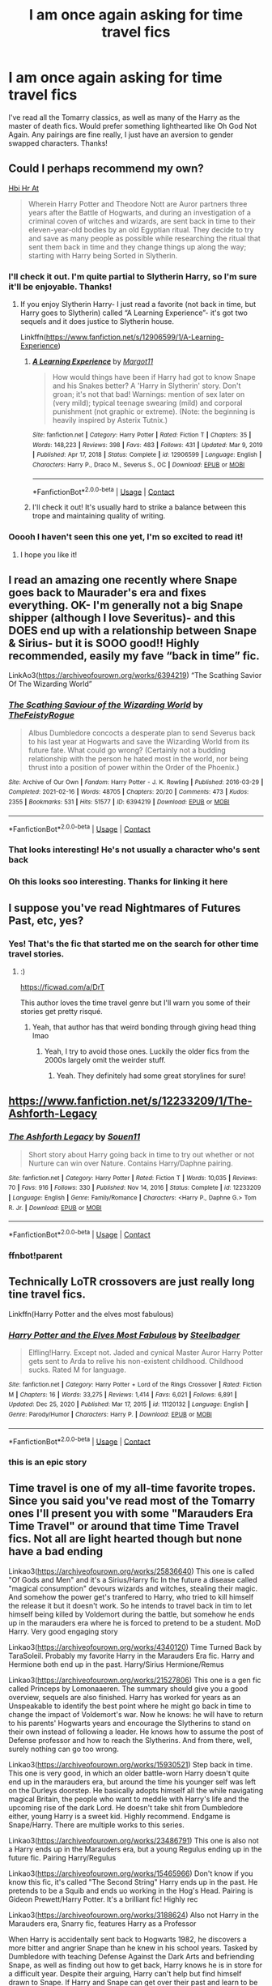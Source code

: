 #+TITLE: I am once again asking for time travel fics

* I am once again asking for time travel fics
:PROPERTIES:
:Author: lulushcaanteater
:Score: 48
:DateUnix: 1619569730.0
:DateShort: 2021-Apr-28
:FlairText: Request
:END:
I've read all the Tomarry classics, as well as many of the Harry as the master of death fics. Would prefer something lighthearted like Oh God Not Again. Any pairings are fine really, I just have an aversion to gender swapped characters. Thanks!


** Could I perhaps recommend my own?

[[https://archiveofourown.org/works/28119780/chapters/68898909][Hbi Hr At]]

#+begin_quote
  Wherein Harry Potter and Theodore Nott are Auror partners three years after the Battle of Hogwarts, and during an investigation of a criminal coven of witches and wizards, are sent back in time to their eleven-year-old bodies by an old Egyptian ritual. They decide to try and save as many people as possible while researching the ritual that sent them back in time and they change things up along the way; starting with Harry being Sorted in Slytherin.
#+end_quote
:PROPERTIES:
:Author: CyberWolfWrites
:Score: 11
:DateUnix: 1619579875.0
:DateShort: 2021-Apr-28
:END:

*** I'll check it out. I'm quite partial to Slytherin Harry, so I'm sure it'll be enjoyable. Thanks!
:PROPERTIES:
:Author: lulushcaanteater
:Score: 8
:DateUnix: 1619580876.0
:DateShort: 2021-Apr-28
:END:

**** If you enjoy Slytherin Harry- I just read a favorite (not back in time, but Harry goes to Slytherin) called “A Learning Experience”- it's got two sequels and it does justice to Slytherin house.

Linkffn([[https://www.fanfiction.net/s/12906599/1/A-Learning-Experience]])
:PROPERTIES:
:Author: Wi_believeIcan_Fi
:Score: 5
:DateUnix: 1619588417.0
:DateShort: 2021-Apr-28
:END:

***** [[https://www.fanfiction.net/s/12906599/1/][*/A Learning Experience/*]] by [[https://www.fanfiction.net/u/7325381/Margot11][/Margot11/]]

#+begin_quote
  How would things have been if Harry had got to know Snape and his Snakes better? A 'Harry in Slytherin' story. Don't groan; it's not that bad! Warnings: mention of sex later on (very mild); typical teenage swearing (mild) and corporal punishment (not graphic or extreme). (Note: the beginning is heavily inspired by Asterix Tutnix.)
#+end_quote

^{/Site/:} ^{fanfiction.net} ^{*|*} ^{/Category/:} ^{Harry} ^{Potter} ^{*|*} ^{/Rated/:} ^{Fiction} ^{T} ^{*|*} ^{/Chapters/:} ^{35} ^{*|*} ^{/Words/:} ^{148,223} ^{*|*} ^{/Reviews/:} ^{398} ^{*|*} ^{/Favs/:} ^{483} ^{*|*} ^{/Follows/:} ^{431} ^{*|*} ^{/Updated/:} ^{Mar} ^{9,} ^{2019} ^{*|*} ^{/Published/:} ^{Apr} ^{17,} ^{2018} ^{*|*} ^{/Status/:} ^{Complete} ^{*|*} ^{/id/:} ^{12906599} ^{*|*} ^{/Language/:} ^{English} ^{*|*} ^{/Characters/:} ^{Harry} ^{P.,} ^{Draco} ^{M.,} ^{Severus} ^{S.,} ^{OC} ^{*|*} ^{/Download/:} ^{[[http://www.ff2ebook.com/old/ffn-bot/index.php?id=12906599&source=ff&filetype=epub][EPUB]]} ^{or} ^{[[http://www.ff2ebook.com/old/ffn-bot/index.php?id=12906599&source=ff&filetype=mobi][MOBI]]}

--------------

*FanfictionBot*^{2.0.0-beta} | [[https://github.com/FanfictionBot/reddit-ffn-bot/wiki/Usage][Usage]] | [[https://www.reddit.com/message/compose?to=tusing][Contact]]
:PROPERTIES:
:Author: FanfictionBot
:Score: 3
:DateUnix: 1619588437.0
:DateShort: 2021-Apr-28
:END:


***** I'll check it out! It's usually hard to strike a balance between this trope and maintaining quality of writing.
:PROPERTIES:
:Author: lulushcaanteater
:Score: 1
:DateUnix: 1619629315.0
:DateShort: 2021-Apr-28
:END:


*** Ooooh I haven't seen this one yet, I'm so excited to read it!
:PROPERTIES:
:Author: karigan_g
:Score: 4
:DateUnix: 1619608426.0
:DateShort: 2021-Apr-28
:END:

**** I hope you like it!
:PROPERTIES:
:Author: CyberWolfWrites
:Score: 3
:DateUnix: 1619614428.0
:DateShort: 2021-Apr-28
:END:


** I read an amazing one recently where Snape goes back to Maurader's era and fixes everything. OK- I'm generally not a big Snape shipper (although I love Severitus)- and this DOES end up with a relationship between Snape & Sirius- but it is SOOO good!! Highly recommended, easily my fave “back in time” fic.

LinkAo3([[https://archiveofourown.org/works/6394219]]) “The Scathing Savior Of The Wizarding World”
:PROPERTIES:
:Author: Wi_believeIcan_Fi
:Score: 7
:DateUnix: 1619588319.0
:DateShort: 2021-Apr-28
:END:

*** [[https://archiveofourown.org/works/6394219][*/The Scathing Saviour of the Wizarding World/*]] by [[https://www.archiveofourown.org/users/TheFeistyRogue/pseuds/TheFeistyRogue][/TheFeistyRogue/]]

#+begin_quote
  Albus Dumbledore concocts a desperate plan to send Severus back to his last year at Hogwarts and save the Wizarding World from its future fate. What could go wrong? (Certainly not a budding relationship with the person he hated most in the world, nor being thrust into a position of power within the Order of the Phoenix.)
#+end_quote

^{/Site/:} ^{Archive} ^{of} ^{Our} ^{Own} ^{*|*} ^{/Fandom/:} ^{Harry} ^{Potter} ^{-} ^{J.} ^{K.} ^{Rowling} ^{*|*} ^{/Published/:} ^{2016-03-29} ^{*|*} ^{/Completed/:} ^{2021-02-16} ^{*|*} ^{/Words/:} ^{48705} ^{*|*} ^{/Chapters/:} ^{20/20} ^{*|*} ^{/Comments/:} ^{473} ^{*|*} ^{/Kudos/:} ^{2355} ^{*|*} ^{/Bookmarks/:} ^{531} ^{*|*} ^{/Hits/:} ^{51577} ^{*|*} ^{/ID/:} ^{6394219} ^{*|*} ^{/Download/:} ^{[[https://archiveofourown.org/downloads/6394219/The%20Scathing%20Saviour%20of.epub?updated_at=1613696011][EPUB]]} ^{or} ^{[[https://archiveofourown.org/downloads/6394219/The%20Scathing%20Saviour%20of.mobi?updated_at=1613696011][MOBI]]}

--------------

*FanfictionBot*^{2.0.0-beta} | [[https://github.com/FanfictionBot/reddit-ffn-bot/wiki/Usage][Usage]] | [[https://www.reddit.com/message/compose?to=tusing][Contact]]
:PROPERTIES:
:Author: FanfictionBot
:Score: 3
:DateUnix: 1619588337.0
:DateShort: 2021-Apr-28
:END:


*** That looks interesting! He's not usually a character who's sent back
:PROPERTIES:
:Author: lulushcaanteater
:Score: 2
:DateUnix: 1619629235.0
:DateShort: 2021-Apr-28
:END:


*** Oh this looks soo interesting. Thanks for linking it here
:PROPERTIES:
:Author: Quine_
:Score: 1
:DateUnix: 1619635726.0
:DateShort: 2021-Apr-28
:END:


** I suppose you've read Nightmares of Futures Past, etc, yes?
:PROPERTIES:
:Author: alvarkresh
:Score: 5
:DateUnix: 1619573922.0
:DateShort: 2021-Apr-28
:END:

*** Yes! That's the fic that started me on the search for other time travel stories.
:PROPERTIES:
:Author: lulushcaanteater
:Score: 4
:DateUnix: 1619580569.0
:DateShort: 2021-Apr-28
:END:

**** :)

[[https://ficwad.com/a/DrT]]

This author loves the time travel genre but I'll warn you some of their stories get pretty risqué.
:PROPERTIES:
:Author: alvarkresh
:Score: 3
:DateUnix: 1619587524.0
:DateShort: 2021-Apr-28
:END:

***** Yeah, that author has that weird bonding through giving head thing lmao
:PROPERTIES:
:Author: karigan_g
:Score: 2
:DateUnix: 1619620690.0
:DateShort: 2021-Apr-28
:END:

****** Yeah, I try to avoid those ones. Luckily the older fics from the 2000s largely omit the weirder stuff.
:PROPERTIES:
:Author: alvarkresh
:Score: 3
:DateUnix: 1619622116.0
:DateShort: 2021-Apr-28
:END:

******* Yeah. They definitely had some great storylines for sure!
:PROPERTIES:
:Author: karigan_g
:Score: 2
:DateUnix: 1619628602.0
:DateShort: 2021-Apr-28
:END:


** [[https://www.fanfiction.net/s/12233209/1/The-Ashforth-Legacy]]
:PROPERTIES:
:Author: 0Astor0
:Score: 5
:DateUnix: 1619574771.0
:DateShort: 2021-Apr-28
:END:

*** [[https://www.fanfiction.net/s/12233209/1/][*/The Ashforth Legacy/*]] by [[https://www.fanfiction.net/u/7134472/Souen11][/Souen11/]]

#+begin_quote
  Short story about Harry going back in time to try out whether or not Nurture can win over Nature. Contains Harry/Daphne pairing.
#+end_quote

^{/Site/:} ^{fanfiction.net} ^{*|*} ^{/Category/:} ^{Harry} ^{Potter} ^{*|*} ^{/Rated/:} ^{Fiction} ^{T} ^{*|*} ^{/Words/:} ^{10,035} ^{*|*} ^{/Reviews/:} ^{70} ^{*|*} ^{/Favs/:} ^{916} ^{*|*} ^{/Follows/:} ^{330} ^{*|*} ^{/Published/:} ^{Nov} ^{14,} ^{2016} ^{*|*} ^{/Status/:} ^{Complete} ^{*|*} ^{/id/:} ^{12233209} ^{*|*} ^{/Language/:} ^{English} ^{*|*} ^{/Genre/:} ^{Family/Romance} ^{*|*} ^{/Characters/:} ^{<Harry} ^{P.,} ^{Daphne} ^{G.>} ^{Tom} ^{R.} ^{Jr.} ^{*|*} ^{/Download/:} ^{[[http://www.ff2ebook.com/old/ffn-bot/index.php?id=12233209&source=ff&filetype=epub][EPUB]]} ^{or} ^{[[http://www.ff2ebook.com/old/ffn-bot/index.php?id=12233209&source=ff&filetype=mobi][MOBI]]}

--------------

*FanfictionBot*^{2.0.0-beta} | [[https://github.com/FanfictionBot/reddit-ffn-bot/wiki/Usage][Usage]] | [[https://www.reddit.com/message/compose?to=tusing][Contact]]
:PROPERTIES:
:Author: FanfictionBot
:Score: 2
:DateUnix: 1619630830.0
:DateShort: 2021-Apr-28
:END:


*** ffnbot!parent
:PROPERTIES:
:Author: Miqdad_Suleman
:Score: 1
:DateUnix: 1619630797.0
:DateShort: 2021-Apr-28
:END:


** Technically LoTR crossovers are just really long tine travel fics.

Linkffn(Harry Potter and the elves most fabulous)
:PROPERTIES:
:Author: GravityMyGuy
:Score: 6
:DateUnix: 1619577789.0
:DateShort: 2021-Apr-28
:END:

*** [[https://www.fanfiction.net/s/11120132/1/][*/Harry Potter and the Elves Most Fabulous/*]] by [[https://www.fanfiction.net/u/5291694/Steelbadger][/Steelbadger/]]

#+begin_quote
  Elfling!Harry. Except not. Jaded and cynical Master Auror Harry Potter gets sent to Arda to relive his non-existent childhood. Childhood sucks. Rated M for language.
#+end_quote

^{/Site/:} ^{fanfiction.net} ^{*|*} ^{/Category/:} ^{Harry} ^{Potter} ^{+} ^{Lord} ^{of} ^{the} ^{Rings} ^{Crossover} ^{*|*} ^{/Rated/:} ^{Fiction} ^{M} ^{*|*} ^{/Chapters/:} ^{16} ^{*|*} ^{/Words/:} ^{33,275} ^{*|*} ^{/Reviews/:} ^{1,414} ^{*|*} ^{/Favs/:} ^{6,021} ^{*|*} ^{/Follows/:} ^{6,891} ^{*|*} ^{/Updated/:} ^{Dec} ^{25,} ^{2020} ^{*|*} ^{/Published/:} ^{Mar} ^{17,} ^{2015} ^{*|*} ^{/id/:} ^{11120132} ^{*|*} ^{/Language/:} ^{English} ^{*|*} ^{/Genre/:} ^{Parody/Humor} ^{*|*} ^{/Characters/:} ^{Harry} ^{P.} ^{*|*} ^{/Download/:} ^{[[http://www.ff2ebook.com/old/ffn-bot/index.php?id=11120132&source=ff&filetype=epub][EPUB]]} ^{or} ^{[[http://www.ff2ebook.com/old/ffn-bot/index.php?id=11120132&source=ff&filetype=mobi][MOBI]]}

--------------

*FanfictionBot*^{2.0.0-beta} | [[https://github.com/FanfictionBot/reddit-ffn-bot/wiki/Usage][Usage]] | [[https://www.reddit.com/message/compose?to=tusing][Contact]]
:PROPERTIES:
:Author: FanfictionBot
:Score: 3
:DateUnix: 1619577816.0
:DateShort: 2021-Apr-28
:END:


*** this is an epic story
:PROPERTIES:
:Author: adult_padawan
:Score: 2
:DateUnix: 1619600188.0
:DateShort: 2021-Apr-28
:END:


** Time travel is one of my all-time favorite tropes. Since you said you've read most of the Tomarry ones I'll present you with some "Marauders Era Time Travel" or around that time Time Travel fics. Not all are light hearted though but none have a bad ending

Linkao3([[https://archiveofourown.org/works/25836640]]) This one is called "Of Gods and Men" and it's a Sirius/Harry fic In the future a disease called "magical consumption" devours wizards and witches, stealing their magic. And somehow the power get's tranfered to Harry, who tried to kill himself the release it but it doesn't work. So he intends to travel back in tim to let himself being killed by Voldemort during the battle, but somehow he ends up in the marauders era where he is forced to pretend to be a student. MoD Harry. Very good engaging story

Linkao3([[https://archiveofourown.org/works/4340120]]) Time Turned Back by TaraSoleil. Probably my favorite Harry in the Marauders Era fic. Harry and Hermione both end up in the past. Harry/Sirius Hermione/Remus

Linkao3([[https://archiveofourown.org/works/21527806]]) This one is a gen fic called Princeps by Lomonaaeren. The summary should give you a good overview, sequels are also finished. Harry has worked for years as an Unspeakable to identify the best point where he might go back in time to change the impact of Voldemort's war. Now he knows: he will have to return to his parents' Hogwarts years and encourage the Slytherins to stand on their own instead of following a leader. He knows how to assume the post of Defense professor and how to reach the Slytherins. And from there, well, surely nothing can go too wrong.

Linkao3([[https://archiveofourown.org/works/15930521]]) Step back in time. This one is very good, in which an older battle-worn Harry doesn't quite end up in the marauders era, but around the time his younger self was left on the Durleys doorstep. He basically adopts himself all the while navigating magical Britain, the people who want to meddle with Harry's life and the upcoming rise of the dark Lord. He doesn't take shit from Dumbledore either, young Harry is a sweet kid. Highly recommend. Endgame is Snape/Harry. There are multiple works to this series.

Linkao3([[https://archiveofourown.org/works/23486791]]) This one is also not a Harry ends up in the Marauders era, but a young Regulus ending up in the future fic. Pairing Harry/Regulus

Linkao3([[https://archiveofourown.org/works/15465966]]) Don't know if you know this fic, it's called "The Second String" Harry ends up in the past. He pretends to be a Squib and ends uo working in the Hog's Head. Pairing is Gideon Prewett/Harry Potter. It's a brilliant fic! Highly rec

Linkao3([[https://archiveofourown.org/works/3188624]]) Also not Harry in the Marauders era, Snarry fic, features Harry as a Professor

When Harry is accidentally sent back to Hogwarts 1982, he discovers a more bitter and angrier Snape than he knew in his school years. Tasked by Dumbledore with teaching Defense Against the Dark Arts and befriending Snape, as well as finding out how to get back, Harry knows he is in store for a difficult year. Despite their arguing, Harry can't help but find himself drawn to Snape. If Harry and Snape can get over their past and learn to be just a little selfish, their relationship may stand a chance.

Linkao3([[https://archiveofourown.org/works/1648439]]) Another Snarry fic. Not quite Marauders era either but also good. Things are going poorly for the side of the light, and in a last-ditch effort to fulfill his destiny, Harry goes back in time to try again.

Linkao3([[https://archiveofourown.org/works/16816447]]) This fic is called the man out of time, not quite what you're looking for, but this is the summary. Harry gets hit with a piece of the veil, and falls into Sirius's past. And back again. Loosely inspired by The Time Traveler's Wife.

Linkao3([[https://archiveofourown.org/works/23874001]]) This is a rather good and promising WIP in which Regulus Black finds himself in his 3 year younger body after dying in the inferi infested cave. Regulus pov

*And something I think you might also enjoy, especially since those can be quite funny TIME LOOP fics*

Linkao3([[https://archiveofourown.org/works/22023307]]) A funny Drarry Time Loop fic. Rivals to Lovers. Harry and Draco both work in the Ministry

Linkao3([[https://archiveofourown.org/works/12962190]]) an interesting Snarry fic in which Snape is stuck in a Time Loop. Interesting as it's a unique Snape "character study"

*And even though you said you've read most of them, I'm still gonna leave some Tomarry/fics featuring Voldemort here, maybe there is one you haven't checked out yet*

[[https://archiveofourown.org/works/23965102][Cacoethes]] Is a fic I recently finished and found very engaging.Tomarry, Features, Time travel, Slytherin!Harry, Kind of a Horcrux bond between Tom and Harry, Grindelwald as a threat

[[https://archiveofourown.org/works/19949440][Unfogging the future]] Soo good. Pairing (Lavender Brown/Tom Riddle) shouldn't work but works brilliantly. Highly rec Summary: Lavender takes one step forward and -- just like the snap of a finger, the blink of an eye, the drop of a pebble -- Hogwarts is left behind. There's no jump, no flashes of light, no whirlwinds of disconnected images. Just one little step; behind stood her war and in front stands 1947. "Huh," she says to herself, "didn't see this in the tea leaves."

[[https://archiveofourown.org/works/2378855][Stand Against the Moon]] contains technically Harry/Death though it's more a Harrymort fic. Nonetheless it checks all boxes in the dark!Harry department. Features Time Travel, Werewolf!Harry, Dark Harry, Dark creatures The sequel is also really good

[[https://archiveofourown.org/works/24476011][Ouroborus]] WIP in which Voldemort travels back in time and "adopts" his younger self. Very interesting Summary: A strange man adopts Tom Riddle and it is not his father, as Tom desperately wants to believe. Stranded in the past, Voldemort once again comes to the conclusion he's the only one he truly needs.

[[https://archiveofourown.org/works/284278][If Them's the Rules]] Not quite dark Harry but soo good. Love the worldbuilding and characzerizations. Very on point. WIP Eventual Tomarry

Unable to accept the aftermath of the war, Harry decides to travel back in time to become the parent Tom Riddle obviously should have had. Except that things don't go as planned and Harry finds himself part of a game with hidden rules, trying to survive while raising a boy whose understanding of family has nothing to do with love.

This one [[https://archiveofourown.org/works/790488][World in Pieces]] is not quite a time travel but dimension travel fic. I absolutely love this one. Summary: Harry is summoned to an alternate universe still suffering under Voldemort less than an hour after his own defeat of the bastard. Worse, he's not the first Harry Potter they've called on this way. Worst yet (at the moment), there is no way back home. But give Harry time, and he's likely to find something that's even worse

Also additionally a shameless *self-rec* here. linkao3(The Master of Death by Quine)

Don't know if you're interested as it's a wip and the pairing is Harry with male!Death. Premise: Years after the war, Harry Potter lives an apathetic life. When Death offers him a second chance he takes it. Accompanied by the being, Harry travels back to the summer before Sirius dies. Inside his younger body and the memories of an older self, Harry realizes that being connected to Death may have twisted his morals a little more than expected. Seeking to make up for the boredom of past years, Harry isn't above carving his own space between two sides to even out the playing field.

Some additional info: Basically, MoD!Harry get's influenced by Death and slowly turns dark, though he starts out rather grey already. I've put a bit of focus on Dumbledore's manipulative side as to justify some resentment Harry displays. He's not a dark Lord, more indy!Harry. I've got a few cliché tropes in there but it isn't my intention to delve too much into them. Basically his main motivations are to reunite Voldemort's soul and getting Sirius a trial but he doesn't care much for anything else but Death
:PROPERTIES:
:Author: Quine_
:Score: 4
:DateUnix: 1619635530.0
:DateShort: 2021-Apr-28
:END:

*** Wow these all look really good! Thank you for your recommendations. I admit I am a bit wary of marauders era fics just because they cause me so much emotional pain, but these look like fics I could get behind. Your fic of Harry/death is definitely something I've never specifically seen before, so I'll be sure to check it out!
:PROPERTIES:
:Author: lulushcaanteater
:Score: 3
:DateUnix: 1619635938.0
:DateShort: 2021-Apr-28
:END:

**** No problem, with the Marauders era fics, I'll definetly rec you to check out "Time Turned Back" bc it has a rather happy ending
:PROPERTIES:
:Author: Quine_
:Score: 2
:DateUnix: 1619636540.0
:DateShort: 2021-Apr-28
:END:


** Ah, I was going to suggest "The Three Sisters" by mumuinc, but nevermind, since it's Female Harry (really worth it though, I'm squealing over it haha). [[https://archiveofourown.org/works/29799375/chapters/73309881]]. I really suggest you give it a try! It's both light-hearted and dark by moments (canon level). Holly Potter is attacked at the Dursleys, and her aunt sacrifies herself to protect her. Holly then accidentally wakes up in the past, in her 11 yo body, and is found by her mother and aunt, both children.

Have you read "The Turning of Times"? [[https://archiveofourown.org/works/10413771/chapters/22996143]]. Don't really remember much, haven't finished it yet. There's a lot of world building, and Harry strikes up a friendship with Snape. Obviously, Harry's in 1975-1976.

There's also "The Heir of House Black" by ravenclawblues. [[https://archiveofourown.org/works/20459714/chapters/48544922]]. Harry is Master of Death, and after a few deaths, he can't go back to his time, but he wants to prevent his family from getting killed, so he accepts to go to the past. Surprise, he's reborn as Sirius' and Regulus' prodigious older brother, and h'es very protective.

And finally, "Strange Visitors from Another Century" by Izzyaro. [[https://archiveofourown.org/works/519887]]. Harry, Ron, and Hermione find themselves 1000 years in the past, and they must find a way back to their time. Fluff, dark and gruesome battles.
:PROPERTIES:
:Author: Camille387
:Score: 8
:DateUnix: 1619576103.0
:DateShort: 2021-Apr-28
:END:

*** I absolutely adored Harry as Sirius and Regulus' older brother, I'm sure I've read that fic a thousand times! I've read the turning of the times and was surprised to like it as I'm really quite anti Snape. The founders one looks interesting as it's really rare to get time travel fics outside of Tom riddle or the maurauders eras. I'll give the three sisters a try with an open mind but I'm not sure how it'll go. Thanks for the recommendations!
:PROPERTIES:
:Author: lulushcaanteater
:Score: 7
:DateUnix: 1619580777.0
:DateShort: 2021-Apr-28
:END:

**** You probably meant Tsume Yuki's Harry as Sirius' brother fic. There are two similar fics: the original one - Time to Put Your Galleons Where Your Mouth Is by Tsume Yuki, which is finished and not that long; and the one mentioned above, inspired by Tsume Yuki's work, but it is much longer, with more world-building, and a WIP.
:PROPERTIES:
:Author: half__blood__prince
:Score: 5
:DateUnix: 1619610886.0
:DateShort: 2021-Apr-28
:END:

***** That's my bad, I thought they were one and the same. If it's the same idea, I'll definitely check it out. I was always left craving more with the original
:PROPERTIES:
:Author: lulushcaanteater
:Score: 2
:DateUnix: 1619629848.0
:DateShort: 2021-Apr-28
:END:


*** [[https://archiveofourown.org/works/29799375][*/The Three Sisters/*]] by [[https://www.archiveofourown.org/users/mumuinc/pseuds/mumuinc][/mumuinc/]]

#+begin_quote
  Aunt Petunia gasped her pain out against Holly's clammy neck even as she turned, her head lolling, to glare hatefully at Bellatrix. “You will not take her. My sister---““---is dead, little muggle,” said Bellatrix. “As will you if you do not give us Potter.”Holly's heart constricted for the space of half a heartbeat. Aunt Petunia did not want her. She'd gotten Uncle Vernon killed. She'd brought the war to their doorstep. She'd---“Over my dead body, you stupid witch!” Aunt Petunia gasped, her arms convulsively twitching around Holly's shoulders, her nails digging into her skin. “You've killed my sister, my husband... I---I won't let you kill my niece too!”Bellatrix laughed loudly, a loud maniacal cackle that seemed to fill Holly's world with fire and brimstone. “On your head be it. Avada Kedavra!”
#+end_quote

^{/Site/:} ^{Archive} ^{of} ^{Our} ^{Own} ^{*|*} ^{/Fandom/:} ^{Harry} ^{Potter} ^{-} ^{J.} ^{K.} ^{Rowling} ^{*|*} ^{/Published/:} ^{2021-03-02} ^{*|*} ^{/Updated/:} ^{2021-04-28} ^{*|*} ^{/Words/:} ^{259364} ^{*|*} ^{/Chapters/:} ^{51/?} ^{*|*} ^{/Comments/:} ^{925} ^{*|*} ^{/Kudos/:} ^{964} ^{*|*} ^{/Bookmarks/:} ^{258} ^{*|*} ^{/Hits/:} ^{32831} ^{*|*} ^{/ID/:} ^{29799375} ^{*|*} ^{/Download/:} ^{[[https://archiveofourown.org/downloads/29799375/The%20Three%20Sisters.epub?updated_at=1619587255][EPUB]]} ^{or} ^{[[https://archiveofourown.org/downloads/29799375/The%20Three%20Sisters.mobi?updated_at=1619587255][MOBI]]}

--------------

[[https://archiveofourown.org/works/10413771][*/Turning of the Times/*]] by [[https://www.archiveofourown.org/users/noaacat/pseuds/noaacat/users/noaacat/pseuds/thenoacat][/noaacatthenoacat (noaacat)/]]

#+begin_quote
  After looking into Snape's pensieve, Harry makes up his mind to take charge of his actions---but before he can, he is sent back in time to 1975. He must find his own way back to the future without upsetting the time line, but the Dark Lord is on the rise, and Harry's never been good at keeping his head down.Canon Divergent after "Snape's Worst Memory" in OotP.Warnings in author's notes.
#+end_quote

^{/Site/:} ^{Archive} ^{of} ^{Our} ^{Own} ^{*|*} ^{/Fandom/:} ^{Harry} ^{Potter} ^{-} ^{J.} ^{K.} ^{Rowling} ^{*|*} ^{/Published/:} ^{2017-03-23} ^{*|*} ^{/Updated/:} ^{2020-03-21} ^{*|*} ^{/Words/:} ^{452346} ^{*|*} ^{/Chapters/:} ^{36/38} ^{*|*} ^{/Comments/:} ^{624} ^{*|*} ^{/Kudos/:} ^{1099} ^{*|*} ^{/Bookmarks/:} ^{388} ^{*|*} ^{/Hits/:} ^{44169} ^{*|*} ^{/ID/:} ^{10413771} ^{*|*} ^{/Download/:} ^{[[https://archiveofourown.org/downloads/10413771/Turning%20of%20the%20Times.epub?updated_at=1615389280][EPUB]]} ^{or} ^{[[https://archiveofourown.org/downloads/10413771/Turning%20of%20the%20Times.mobi?updated_at=1615389280][MOBI]]}

--------------

[[https://archiveofourown.org/works/20459714][*/The Heir of the House of Black/*]] by [[https://www.archiveofourown.org/users/ravenclaw_blues/pseuds/ravenclawblues][/ravenclawblues (ravenclaw_blues)/]]

#+begin_quote
  It was the year 2003 and Wizarding Britain was finally starting to heal from the wounds of the Second Wizarding War. However, a growing number of Dark wizarding activities across Europe and political impasse in the Wizengamot threatened to destroy the fragile society once and for all. But who was the enemy? Was it just the remnant supporters of Voldemort or was it the rise of a new Dark Lord? 23-year-old Deputy Head Auror Harry Potter tried to get to the bottom of this mystery but there was simply not enough time. There was simply nothing he could do to save the world at this point... Unless he could go back in time and stem the tides... This is a journey of family, of friendship, of self-discovery, and, as always with Harry Potter, a healthy dose of world-saving.(Master of Death Harry Potter/ Rebirth/ Time Travel Fix-It/ Marauders Era)Updates once every two to three weeks. Inspired by Tsume Yuki's "Time to Put Your Galleons Where Your Mouth Is" and with her expressed permission, this is the author's fiction re-imagined.Link: [https://www.fanfiction.net/s/10610076/1/Time-to-Put-Your-Galleons-Where-Your-Mouth-Is]
#+end_quote

^{/Site/:} ^{Archive} ^{of} ^{Our} ^{Own} ^{*|*} ^{/Fandom/:} ^{Harry} ^{Potter} ^{-} ^{J.} ^{K.} ^{Rowling} ^{*|*} ^{/Published/:} ^{2019-08-31} ^{*|*} ^{/Updated/:} ^{2021-04-21} ^{*|*} ^{/Words/:} ^{470852} ^{*|*} ^{/Chapters/:} ^{61/?} ^{*|*} ^{/Comments/:} ^{2037} ^{*|*} ^{/Kudos/:} ^{5074} ^{*|*} ^{/Bookmarks/:} ^{1501} ^{*|*} ^{/Hits/:} ^{213676} ^{*|*} ^{/ID/:} ^{20459714} ^{*|*} ^{/Download/:} ^{[[https://archiveofourown.org/downloads/20459714/The%20Heir%20of%20the%20House%20of.epub?updated_at=1619532446][EPUB]]} ^{or} ^{[[https://archiveofourown.org/downloads/20459714/The%20Heir%20of%20the%20House%20of.mobi?updated_at=1619532446][MOBI]]}

--------------

[[https://archiveofourown.org/works/519887][*/Strange Visitors From Another Century/*]] by [[https://www.archiveofourown.org/users/Isilarma/pseuds/Izzyaro][/Izzyaro (Isilarma)/]]

#+begin_quote
  The destruction of the time turners in the Department of Mysteries throws Harry, Ron and Hermione a thousand years into the past. There they meet the Founders of Hogwarts, who are not at all pleased about what has happened to their school.
#+end_quote

^{/Site/:} ^{Archive} ^{of} ^{Our} ^{Own} ^{*|*} ^{/Fandom/:} ^{Harry} ^{Potter} ^{-} ^{J.} ^{K.} ^{Rowling} ^{*|*} ^{/Published/:} ^{2012-09-23} ^{*|*} ^{/Updated/:} ^{2021-01-11} ^{*|*} ^{/Words/:} ^{258397} ^{*|*} ^{/Chapters/:} ^{29/30} ^{*|*} ^{/Comments/:} ^{271} ^{*|*} ^{/Kudos/:} ^{917} ^{*|*} ^{/Bookmarks/:} ^{505} ^{*|*} ^{/Hits/:} ^{27789} ^{*|*} ^{/ID/:} ^{519887} ^{*|*} ^{/Download/:} ^{[[https://archiveofourown.org/downloads/519887/Strange%20Visitors%20From.epub?updated_at=1616584156][EPUB]]} ^{or} ^{[[https://archiveofourown.org/downloads/519887/Strange%20Visitors%20From.mobi?updated_at=1616584156][MOBI]]}

--------------

*FanfictionBot*^{2.0.0-beta} | [[https://github.com/FanfictionBot/reddit-ffn-bot/wiki/Usage][Usage]] | [[https://www.reddit.com/message/compose?to=tusing][Contact]]
:PROPERTIES:
:Author: FanfictionBot
:Score: 2
:DateUnix: 1619630883.0
:DateShort: 2021-Apr-28
:END:


*** ffnbot!parent
:PROPERTIES:
:Author: Miqdad_Suleman
:Score: 1
:DateUnix: 1619630856.0
:DateShort: 2021-Apr-28
:END:


** I'm particularly fond of this series that I found at another thread here. The premise is what you're asking but he doesn't spill the beans to anyone.

[[https://archiveofourown.org/series/1733899]]
:PROPERTIES:
:Author: firingmahlazors
:Score: 3
:DateUnix: 1619606249.0
:DateShort: 2021-Apr-28
:END:

*** This looks promising, I'll get going on it now. It's nice that there's an entire series to look forward to
:PROPERTIES:
:Author: lulushcaanteater
:Score: 2
:DateUnix: 1619629556.0
:DateShort: 2021-Apr-28
:END:


** Lighthearted, you say? Try this one-shot: Lapse by wynnebat :: linkao3(15828642)
:PROPERTIES:
:Author: studynight
:Score: 3
:DateUnix: 1619622600.0
:DateShort: 2021-Apr-28
:END:

*** [[https://archiveofourown.org/works/15828642][*/Lapse/*]] by [[https://www.archiveofourown.org/users/wynnebat/pseuds/wynnebat][/wynnebat/]]

#+begin_quote
  A 120 year old Harry suddenly finds himself watching as the Goblet of Fire spits out his name. Merlin, he's way too old for this crap.
#+end_quote

^{/Site/:} ^{Archive} ^{of} ^{Our} ^{Own} ^{*|*} ^{/Fandom/:} ^{Harry} ^{Potter} ^{-} ^{J.} ^{K.} ^{Rowling} ^{*|*} ^{/Published/:} ^{2018-08-28} ^{*|*} ^{/Words/:} ^{1530} ^{*|*} ^{/Chapters/:} ^{1/1} ^{*|*} ^{/Comments/:} ^{63} ^{*|*} ^{/Kudos/:} ^{2614} ^{*|*} ^{/Bookmarks/:} ^{351} ^{*|*} ^{/Hits/:} ^{18475} ^{*|*} ^{/ID/:} ^{15828642} ^{*|*} ^{/Download/:} ^{[[https://archiveofourown.org/downloads/15828642/Lapse.epub?updated_at=1599592906][EPUB]]} ^{or} ^{[[https://archiveofourown.org/downloads/15828642/Lapse.mobi?updated_at=1599592906][MOBI]]}

--------------

*FanfictionBot*^{2.0.0-beta} | [[https://github.com/FanfictionBot/reddit-ffn-bot/wiki/Usage][Usage]] | [[https://www.reddit.com/message/compose?to=tusing][Contact]]
:PROPERTIES:
:Author: FanfictionBot
:Score: 2
:DateUnix: 1619622616.0
:DateShort: 2021-Apr-28
:END:


*** I liked this one. Quite short and sweet... I love that Harry is so far removed from the time that he just can't be bothered to care
:PROPERTIES:
:Author: lulushcaanteater
:Score: 2
:DateUnix: 1619630115.0
:DateShort: 2021-Apr-28
:END:


** I've been trying to compile a collection of them so have at it. If anyone wants to add time travel fics to it feel free! [[https://archiveofourown.org/collections/oops_another_time_travel_fic][that beloved deus ex machina]]
:PROPERTIES:
:Author: karigan_g
:Score: 2
:DateUnix: 1619608329.0
:DateShort: 2021-Apr-28
:END:


** Lighthearted time travel? There is nothing better than In the Bleak Midwinter by TheLoud.

Spoilers for the first chapter: Hermione travels back in time to raise a few weeks old Tom Riddle to be better. Looking for support, she knocks on the door of Tom's father, who then takes very well to the wizard of world (despite the trauma from Merope's abuse).

Told from the perspective of Tom's father.

linkao3([[https://archiveofourown.org/works/15430560/chapters/35816418]])
:PROPERTIES:
:Author: hiddendoorstepadept
:Score: 2
:DateUnix: 1619608784.0
:DateShort: 2021-Apr-28
:END:

*** I've never seen this type of plot before (usually it's Harry raising Tom). I'll definitely check it out!
:PROPERTIES:
:Author: lulushcaanteater
:Score: 3
:DateUnix: 1619629803.0
:DateShort: 2021-Apr-28
:END:


*** [[https://archiveofourown.org/works/15430560][*/In the Bleak Midwinter/*]] by [[https://www.archiveofourown.org/users/TheLoud/pseuds/TheLoud][/TheLoud/]]

#+begin_quote
  After escaping from Merope in London and fleeing back to Little Hangleton, Tom Riddle had thought he was free of witches. He wasn't expecting yet another witch to turn up on his doorstep. This one seems different, but she too smells of Amortentia. Can he trust her when she tells him that she has brought him his baby from a London orphanage?
#+end_quote

^{/Site/:} ^{Archive} ^{of} ^{Our} ^{Own} ^{*|*} ^{/Fandom/:} ^{Harry} ^{Potter} ^{-} ^{J.} ^{K.} ^{Rowling} ^{*|*} ^{/Published/:} ^{2018-07-25} ^{*|*} ^{/Updated/:} ^{2020-02-23} ^{*|*} ^{/Words/:} ^{151919} ^{*|*} ^{/Chapters/:} ^{18/?} ^{*|*} ^{/Comments/:} ^{1114} ^{*|*} ^{/Kudos/:} ^{1993} ^{*|*} ^{/Bookmarks/:} ^{760} ^{*|*} ^{/Hits/:} ^{42998} ^{*|*} ^{/ID/:} ^{15430560} ^{*|*} ^{/Download/:} ^{[[https://archiveofourown.org/downloads/15430560/In%20the%20Bleak%20Midwinter.epub?updated_at=1618783917][EPUB]]} ^{or} ^{[[https://archiveofourown.org/downloads/15430560/In%20the%20Bleak%20Midwinter.mobi?updated_at=1618783917][MOBI]]}

--------------

*FanfictionBot*^{2.0.0-beta} | [[https://github.com/FanfictionBot/reddit-ffn-bot/wiki/Usage][Usage]] | [[https://www.reddit.com/message/compose?to=tusing][Contact]]
:PROPERTIES:
:Author: FanfictionBot
:Score: 2
:DateUnix: 1619608800.0
:DateShort: 2021-Apr-28
:END:


** It's not exactly light-hearted but I really enjoyed linkao3(1358209). Sadly it's incomplete. Also if you're looking for Tomarry or other slash ships you might want to try [[/r/HPSlashFic][r/HPSlashFic]] :)
:PROPERTIES:
:Author: sailingg
:Score: 3
:DateUnix: 1619593732.0
:DateShort: 2021-Apr-28
:END:

*** Read this one, was so frustrated at it being abandoned! Thanks
:PROPERTIES:
:Author: lulushcaanteater
:Score: 2
:DateUnix: 1619629411.0
:DateShort: 2021-Apr-28
:END:

**** Same, it has so much potential ;_____;

Have you read linkao3(The Second String)?
:PROPERTIES:
:Author: sailingg
:Score: 4
:DateUnix: 1619634913.0
:DateShort: 2021-Apr-28
:END:

***** [[https://archiveofourown.org/works/15465966][*/The Second String/*]] by [[https://www.archiveofourown.org/users/Eider_Down/pseuds/Eider_Down][/Eider_Down/]]

#+begin_quote
  Everyone knows Dementors can take souls, but nothing says that they have to keep them. After the Dementor attack in Little Whinging ends disastrously, Harry must find a place for himself in a new world, fighting a different sort of war against the nascent Voldemort.
#+end_quote

^{/Site/:} ^{Archive} ^{of} ^{Our} ^{Own} ^{*|*} ^{/Fandom/:} ^{Harry} ^{Potter} ^{-} ^{J.} ^{K.} ^{Rowling} ^{*|*} ^{/Published/:} ^{2018-07-28} ^{*|*} ^{/Completed/:} ^{2021-04-08} ^{*|*} ^{/Words/:} ^{410371} ^{*|*} ^{/Chapters/:} ^{45/45} ^{*|*} ^{/Comments/:} ^{2162} ^{*|*} ^{/Kudos/:} ^{4863} ^{*|*} ^{/Bookmarks/:} ^{2182} ^{*|*} ^{/Hits/:} ^{134847} ^{*|*} ^{/ID/:} ^{15465966} ^{*|*} ^{/Download/:} ^{[[https://archiveofourown.org/downloads/15465966/The%20Second%20String.epub?updated_at=1619399105][EPUB]]} ^{or} ^{[[https://archiveofourown.org/downloads/15465966/The%20Second%20String.mobi?updated_at=1619399105][MOBI]]}

--------------

*FanfictionBot*^{2.0.0-beta} | [[https://github.com/FanfictionBot/reddit-ffn-bot/wiki/Usage][Usage]] | [[https://www.reddit.com/message/compose?to=tusing][Contact]]
:PROPERTIES:
:Author: FanfictionBot
:Score: 4
:DateUnix: 1619634932.0
:DateShort: 2021-Apr-28
:END:


***** I've never gotten around to it, but it's definitely in my to-read list as a priority. I assume it's quite good then?
:PROPERTIES:
:Author: lulushcaanteater
:Score: 3
:DateUnix: 1619635567.0
:DateShort: 2021-Apr-28
:END:

****** I see it recommended all the time but I didn't give it a try until last week. I ended up bingeing a lot of it in one day but for some reason I didn't really continue after that 😅 I think it's well-written but there are some things that I just personally am not that into, like a lot of OCs and a Harry who doesn't really feel like canon Harry (which is understandable given what he's been through and how the story started diverging from canon summer of OotP but I prefer a Harry more similar to canon).
:PROPERTIES:
:Author: sailingg
:Score: 2
:DateUnix: 1619635946.0
:DateShort: 2021-Apr-28
:END:

******* That's interesting, I'll keep it in mind before reading. I do think it's true that most fanfic authors don't appreciate Harry's canon personality even though it's perfectly interesting..
:PROPERTIES:
:Author: lulushcaanteater
:Score: 1
:DateUnix: 1619636171.0
:DateShort: 2021-Apr-28
:END:

******** Right?? I always see Harry called generic, boring, a reader insert, etc. and I think that's unfair. He's a great character. Plus many popular fics seem to turn him into this OP politician prodigy and I don't get it. If anything that's the reader insert.
:PROPERTIES:
:Author: sailingg
:Score: 2
:DateUnix: 1619636522.0
:DateShort: 2021-Apr-28
:END:


*** [[https://archiveofourown.org/works/1358209][*/Master of Death/*]] by [[https://www.archiveofourown.org/users/esama/pseuds/esama][/esama/]]

#+begin_quote
  Harry takes another option in the King's Cross Station, and changes the course of a world
#+end_quote

^{/Site/:} ^{Archive} ^{of} ^{Our} ^{Own} ^{*|*} ^{/Fandom/:} ^{Harry} ^{Potter} ^{-} ^{J.} ^{K.} ^{Rowling} ^{*|*} ^{/Published/:} ^{2014-03-23} ^{*|*} ^{/Updated/:} ^{2014-03-23} ^{*|*} ^{/Words/:} ^{66811} ^{*|*} ^{/Chapters/:} ^{13/?} ^{*|*} ^{/Comments/:} ^{142} ^{*|*} ^{/Kudos/:} ^{3237} ^{*|*} ^{/Bookmarks/:} ^{1046} ^{*|*} ^{/Hits/:} ^{72791} ^{*|*} ^{/ID/:} ^{1358209} ^{*|*} ^{/Download/:} ^{[[https://archiveofourown.org/downloads/1358209/Master%20of%20Death.epub?updated_at=1609639007][EPUB]]} ^{or} ^{[[https://archiveofourown.org/downloads/1358209/Master%20of%20Death.mobi?updated_at=1609639007][MOBI]]}

--------------

*FanfictionBot*^{2.0.0-beta} | [[https://github.com/FanfictionBot/reddit-ffn-bot/wiki/Usage][Usage]] | [[https://www.reddit.com/message/compose?to=tusing][Contact]]
:PROPERTIES:
:Author: FanfictionBot
:Score: 2
:DateUnix: 1619593748.0
:DateShort: 2021-Apr-28
:END:


** Hello! There have been some really good recommendations here.

There's a completed Drarry series on Ao3 called 'Do It All Over Again', told from Draco's perspective. He time travels prior to first year to begin mending his relationship with Harry, as he believes that this will ensure his future survival. I really enjoyed this series because it touched on a lot of realistic conversations between characters, mental health issues, insecurities and the realistic portrayal of trauma.

Link: [[https://archiveofourown.org/series/853760]]

There was also an uncompleted 'Harry is a Black' reincarnation fic on fanfiction.net, which I've forgotten the name of. I know it's not time travel, but Harry is reincarnated into an alternate reality, as ten year old wizard, where this reality's Harry survived Godric's Hollow only to die in a car crash at five. Harry poses as Sirius's illegitimate son and legally gets him out of Azkaban. He mingles with other Black family members and it gets quite political towards the end. If anyone knows this fic, you're welcome to comment :)))
:PROPERTIES:
:Author: imbabieokie
:Score: 1
:DateUnix: 1619599796.0
:DateShort: 2021-Apr-28
:END:

*** I'll check it out, I'm a big fan of Harry-Draco interactions in fics. Thanks
:PROPERTIES:
:Author: lulushcaanteater
:Score: 2
:DateUnix: 1619629489.0
:DateShort: 2021-Apr-28
:END:

